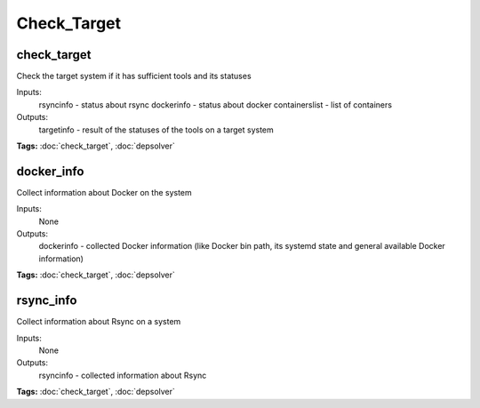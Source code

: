 Check_Target
============

check_target
^^^^^^^^^^^^

Check the target system if it has sufficient tools and its statuses

Inputs:
  rsyncinfo      - status about rsync
  dockerinfo     - status about docker
  containerslist - list of containers
Outputs:
  targetinfo     - result of the statuses of the tools on a target system

**Tags:** :doc:`check_target`, :doc:`depsolver`

docker_info
^^^^^^^^^^^

Collect information about Docker on the system

Inputs:
  None
Outputs:
  dockerinfo - collected Docker information (like Docker bin path, its systemd state and general available Docker information)

**Tags:** :doc:`check_target`, :doc:`depsolver`

rsync_info
^^^^^^^^^^

Collect information about Rsync on a system 

Inputs:
  None
Outputs:
  rsyncinfo - collected information about Rsync

**Tags:** :doc:`check_target`, :doc:`depsolver`

